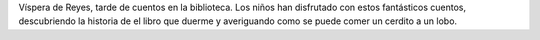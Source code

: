 .. title: Día del Cuento
.. slug: dia-del-cuento
.. date: 2017-01-12 10:30
.. tags: Talleres, Actividades
.. description: Víspera de Reyes y tarde de cuentos en La Biblioteca
.. type: micro

Víspera de Reyes, tarde de cuentos en la biblioteca. Los niños han disfrutado con estos fantásticos cuentos, descubriendo la historia de el libro que duerme y averiguando como se puede comer un cerdito a un lobo.

.. thumbnail:: http://www.loguezediciones.es/300/activos/imagen/wloge_producto_principal_1384producto-EvnNMlQCCMw1kmWs.jpg
  :align: center

  `El Libro que Duerme <http://www.loguezediciones.es/libro/ver_libro_portada?id=299>`_



.. thumbnail:: http://www.loguezediciones.es/681/activos/imagen/wloge_producto_principal_1428producto-6qbfAyulXIjEGMo2.jpg
  :align: center

  `Comer un Lobo <http://www.loguezediciones.es/libro/ver_libro_portada?id=303>`_
